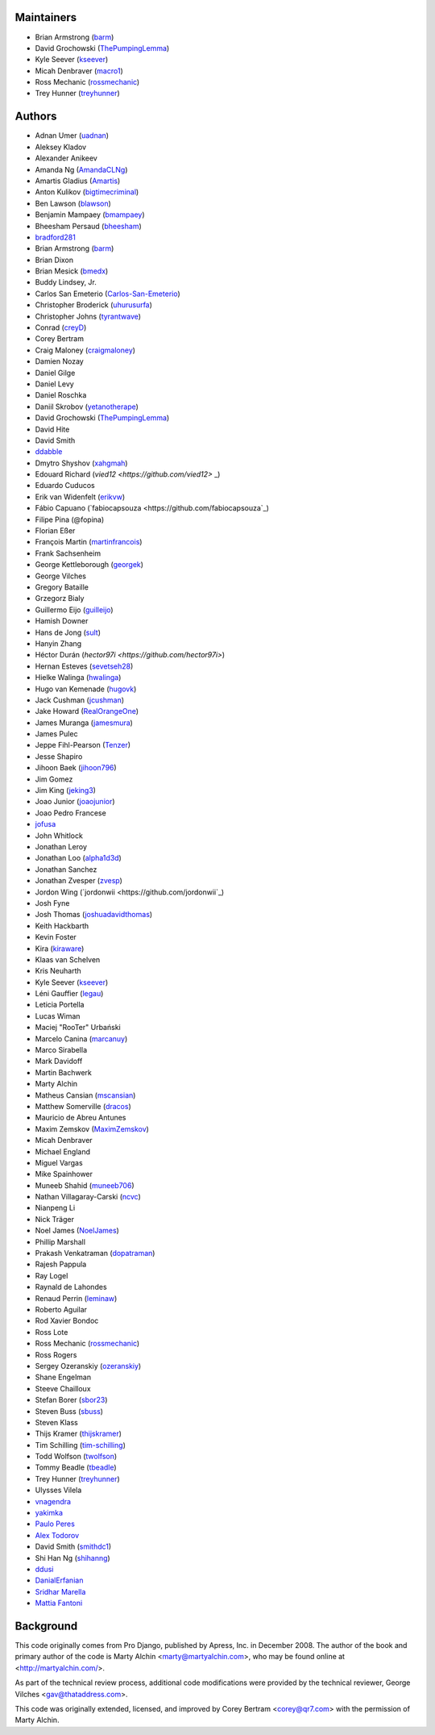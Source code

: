 Maintainers
===========

- Brian Armstrong (`barm <https://github.com/barm>`_)
- David Grochowski (`ThePumpingLemma <https://github.com/ThePumpingLemma>`_)
- Kyle Seever (`kseever <https://github.com/kseever>`_)
- Micah Denbraver (`macro1 <https://github.com/macro1>`_)
- Ross Mechanic (`rossmechanic <https://github.com/rossmechanic>`_)
- Trey Hunner (`treyhunner <https://github.com/treyhunner>`_)

Authors
=======

- Adnan Umer (`uadnan <https://github.com/uadnan>`_)
- Aleksey Kladov
- Alexander Anikeev
- Amanda Ng (`AmandaCLNg <https://github.com/AmandaCLNg>`_)
- Amartis Gladius (`Amartis <https://github.com/amartis>`_)
- Anton Kulikov (`bigtimecriminal <https://github.com/bigtimecriminal>`_)
- Ben Lawson (`blawson <https://github.com/blawson>`_)
- Benjamin Mampaey (`bmampaey <https://github.com/bmampaey>`_)
- Bheesham Persaud (`bheesham <https://github.com/bheesham>`_)
- `bradford281 <https://github.com/bradford281>`_
- Brian Armstrong (`barm <https://github.com/barm>`_)
- Brian Dixon
- Brian Mesick (`bmedx <https://github.com/bmedx>`_)
- Buddy Lindsey, Jr.
- Carlos San Emeterio (`Carlos-San-Emeterio <https://github.com/Carlos-San-Emeterio>`_)
- Christopher Broderick (`uhurusurfa <https://github.com/uhurusurfa>`_)
- Christopher Johns (`tyrantwave <https://github.com/tyrantwave>`_)
- Conrad (`creyD <https://github.com/creyD>`_)
- Corey Bertram
- Craig Maloney (`craigmaloney <https://github.com/craigmaloney>`_)
- Damien Nozay
- Daniel Gilge
- Daniel Levy
- Daniel Roschka
- Daniil Skrobov (`yetanotherape <https://github.com/yetanotherape>`_)
- David Grochowski (`ThePumpingLemma <https://github.com/ThePumpingLemma>`_)
- David Hite
- David Smith
- `ddabble <https://github.com/ddabble>`_
- Dmytro Shyshov (`xahgmah <https://github.com/xahgmah>`_)
- Edouard Richard (`vied12 <https://github.com/vied12>` _)
- Eduardo Cuducos
- Erik van Widenfelt (`erikvw <https://github.com/erikvw>`_)
- Fábio Capuano (`fabiocapsouza <https://github.com/fabiocapsouza`_)
- Filipe Pina (@fopina)
- Florian Eßer
- François Martin (`martinfrancois <https://github.com/martinfrancois>`_)
- Frank Sachsenheim
- George Kettleborough (`georgek <https://github.com/georgek>`_)
- George Vilches
- Gregory Bataille
- Grzegorz Bialy
- Guillermo Eijo (`guilleijo <https://github.com/guilleijo>`_)
- Hamish Downer
- Hans de Jong (`sult <https://github.com/sult>`_)
- Hanyin Zhang
- Héctor Durán (`hector97i <https://github.com/hector97i>`)
- Hernan Esteves (`sevetseh28 <https://github.com/sevetseh28>`_)
- Hielke Walinga (`hwalinga <https://github.com/hwalinga>`_)
- Hugo van Kemenade (`hugovk <https://github.com/hugovk>`_)
- Jack Cushman (`jcushman <https://github.com/jcushman>`_)
- Jake Howard (`RealOrangeOne <https://github.com/realorangeone>`_)
- James Muranga (`jamesmura <https://github.com/jamesmura>`_)
- James Pulec
- Jeppe Fihl-Pearson (`Tenzer <https://github.com/Tenzer>`_)
- Jesse Shapiro
- Jihoon Baek (`jihoon796 <https://github.com/jihoon796>`_)
- Jim Gomez
- Jim King (`jeking3 <https://github.com/jeking3>`_)
- Joao Junior (`joaojunior <https://github.com/joaojunior>`_)
- Joao Pedro Francese
- `jofusa <https://github.com/jofusa>`_
- John Whitlock
- Jonathan Leroy
- Jonathan Loo (`alpha1d3d <https://github.com/alpha1d3d>`_)
- Jonathan Sanchez
- Jonathan Zvesper (`zvesp <https://github.com/zvesp>`_)
- Jordon Wing  (`jordonwii <https://github.com/jordonwii`_)
- Josh Fyne
- Josh Thomas (`joshuadavidthomas <https://github.com/joshuadavidthomas>`_)
- Keith Hackbarth
- Kevin Foster
- Kira (`kiraware <https://github.com/kiraware>`_)
- Klaas van Schelven
- Kris Neuharth
- Kyle Seever (`kseever <https://github.com/kseever>`_)
- Léni Gauffier (`legau <https://github.com/legau>`_)
- Leticia Portella
- Lucas Wiman
- Maciej "RooTer" Urbański
- Marcelo Canina (`marcanuy <https://github.com/marcanuy>`_)
- Marco Sirabella
- Mark Davidoff
- Martin Bachwerk
- Marty Alchin
- Matheus Cansian (`mscansian <https://github.com/mscansian>`_)
- Matthew Somerville (`dracos <https://github.com/dracos>`_)
- Mauricio de Abreu Antunes
- Maxim Zemskov (`MaximZemskov <https://github.com/MaximZemskov>`_)
- Micah Denbraver
- Michael England
- Miguel Vargas
- Mike Spainhower
- Muneeb Shahid (`muneeb706 <https://github.com/muneeb706>`_)
- Nathan Villagaray-Carski (`ncvc <https://github.com/ncvc>`_)
- Nianpeng Li
- Nick Träger
- Noel James (`NoelJames <https://github.com/NoelJames>`_)
- Phillip Marshall
- Prakash Venkatraman (`dopatraman <https://github.com/dopatraman>`_)
- Rajesh Pappula
- Ray Logel
- Raynald de Lahondes
- Renaud Perrin (`leminaw <https://github.com/leminaw>`_)
- Roberto Aguilar
- Rod Xavier Bondoc
- Ross Lote
- Ross Mechanic (`rossmechanic <https://github.com/rossmechanic>`_)
- Ross Rogers
- Sergey Ozeranskiy (`ozeranskiy <https://github.com/ozeranskiy>`_)
- Shane Engelman
- Steeve Chailloux
- Stefan Borer (`sbor23 <https://github.com/sbor23>`_)
- Steven Buss (`sbuss <https://github.com/sbuss>`_)
- Steven Klass
- Thijs Kramer (`thijskramer <https://github.com/thijskramer>`_)
- Tim Schilling (`tim-schilling <https://github.com/tim-schilling>`_)
- Todd Wolfson (`twolfson <https://github.com/twolfson>`_)
- Tommy Beadle (`tbeadle <https://github.com/tbeadle>`_)
- Trey Hunner (`treyhunner <https://github.com/treyhunner>`_)
- Ulysses Vilela
- `vnagendra <https://github.com/vnagendra>`_
- `yakimka <https://github.com/yakimka>`_
- `Paulo Peres <https://github.com/PauloPeres>`_
- `Alex Todorov <https://github.com/atodorov>`_
- David Smith (`smithdc1 <https://github.com/smithdc1>`_)
- Shi Han Ng (`shihanng <https://github.com/shihanng>`_)
- `ddusi <https://github.com/ddusi>`_
- `DanialErfanian <https://github.com/DanialErfanian>`_
- `Sridhar Marella <https://github.com/sridhar562345>`_
- `Mattia Fantoni <https://github.com/MattFanto>`_

Background
==========

This code originally comes from Pro Django, published by Apress, Inc.
in December 2008. The author of the book and primary author
of the code is Marty Alchin <marty@martyalchin.com>, who
may be found online at <http://martyalchin.com/>.

As part of the technical review process, additional code
modifications were provided by the technical reviewer,
George Vilches <gav@thataddress.com>.

This code was originally extended, licensed, and improved by
Corey Bertram <corey@qr7.com> with the permission of Marty Alchin.
